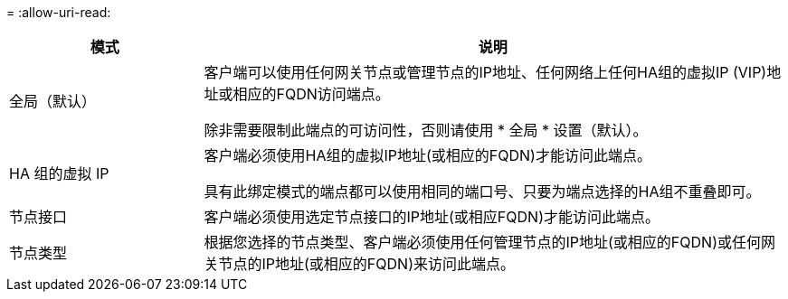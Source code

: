 = 
:allow-uri-read: 


[cols="1a,3a"]
|===
| 模式 | 说明 


 a| 
全局（默认）
 a| 
客户端可以使用任何网关节点或管理节点的IP地址、任何网络上任何HA组的虚拟IP (VIP)地址或相应的FQDN访问端点。

除非需要限制此端点的可访问性，否则请使用 * 全局 * 设置（默认）。



 a| 
HA 组的虚拟 IP
 a| 
客户端必须使用HA组的虚拟IP地址(或相应的FQDN)才能访问此端点。

具有此绑定模式的端点都可以使用相同的端口号、只要为端点选择的HA组不重叠即可。



 a| 
节点接口
 a| 
客户端必须使用选定节点接口的IP地址(或相应FQDN)才能访问此端点。



 a| 
节点类型
 a| 
根据您选择的节点类型、客户端必须使用任何管理节点的IP地址(或相应的FQDN)或任何网关节点的IP地址(或相应的FQDN)来访问此端点。

|===